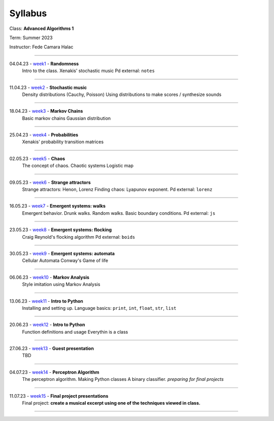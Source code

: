 ========
Syllabus
========

Class: **Advanced Algorithms 1**

Term: Summer 2023

Instructor: Fede Camara Halac

----

04.04.23 - `week1 <./syllabus.html>`_ - **Randomness**
    Intro to the class.
    Xenakis' stochastic music
    Pd external: ``notes``

----

11.04.23 - `week2 <./syllabus.html>`_ - **Stochastic music**
    Density distributions (Cauchy, Poisson) 
    Using distributions to make scores / synthesize sounds

----

18.04.23 - `week3 <./syllabus.html>`_ - **Markov Chains**
    Basic markov chains
    Gaussian distribution

----

25.04.23 - `week4 <./syllabus.html>`_ - **Probabilities**
    Xenakis' probability transition matrices

----

02.05.23 - `week5 <./syllabus.html>`_ - **Chaos**
    The concept of chaos. Chaotic systems
    Logistic map

----

09.05.23 - `week6 <./syllabus.html>`_ - **Strange attractors**
    Strange attractors: Henon, Lorenz
    Finding chaos: Lyapunov exponent.
    Pd external: ``lorenz``

----

16.05.23 - `week7 <./syllabus.html>`_ - **Emergent systems: walks**
    Emergent behavior.
    Drunk walks. Random walks.
    Basic boundary conditions.
    Pd external: ``js``

----

23.05.23 - `week8 <./syllabus.html>`_ - **Emergent systems: flocking**
    Craig Reynold's flocking algorithm
    Pd external: ``boids``

----

30.05.23 - `week9 <./syllabus.html>`_ - **Emergent systems: automata**
    Cellular Automata
    Conway's Game of life

----

06.06.23 - `week10 <./syllabus.html>`_ - **Markov Analysis**
    Style imitation using Markov Analysis

----

13.06.23 - `week11 <./syllabus.html>`_ - **Intro to Python**
    Installing and setting up.
    Language basics: ``print``, ``int``, ``float``, ``str``, ``list``

----

20.06.23 - `week12 <./syllabus.html>`_ - **Intro to Python**
    Function definitions and usage
    Everythin is a class

----

27.06.23 - `week13 <./syllabus.html>`_ - **Guest presentation**
    TBD

----

04.07.23 - `week14 <./syllabus.html>`_ - **Perceptron Algorithm**
    The perceptron algorithm.
    Making Python classes
    A binary classifier.
    *preparing for final projects*

----

11.07.23 - `week15 <./syllabus.html>`_ - **Final project presentations**
    Final project: **create a musical excerpt using one of the techniques viewed in class.**

----
